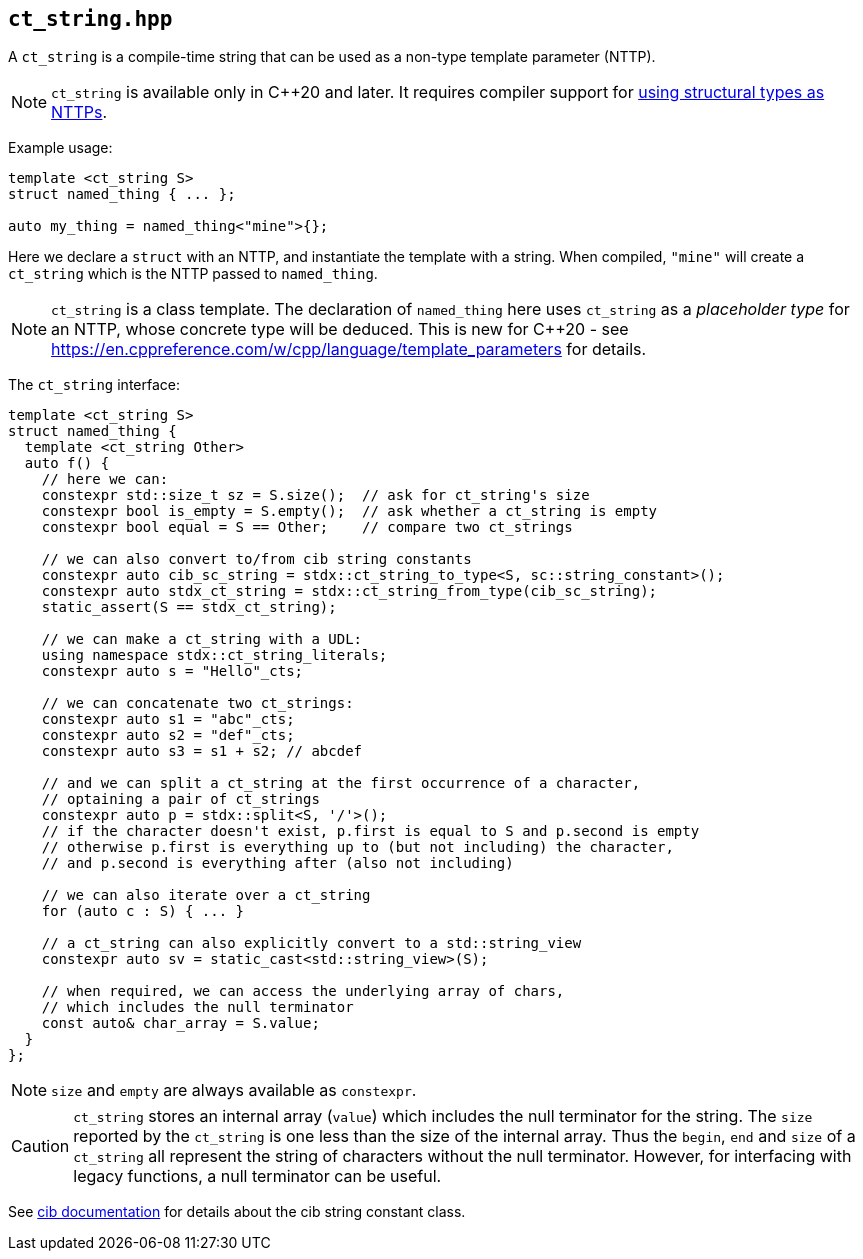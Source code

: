 
== `ct_string.hpp`

A `ct_string` is a compile-time string that can be used as a non-type template
parameter (NTTP).

NOTE: `ct_string` is available only in C++20 and later. It requires compiler
support for https://wg21.link/p0732[using structural types as NTTPs].

Example usage:
[source,cpp]
----
template <ct_string S>
struct named_thing { ... };

auto my_thing = named_thing<"mine">{};
----
Here we declare a `struct` with an NTTP, and instantiate the template with a
string. When compiled, `"mine"` will create a `ct_string` which is the NTTP
passed to `named_thing`.

NOTE: `ct_string` is a class template. The declaration of `named_thing` here
uses `ct_string` as a _placeholder type_ for an NTTP, whose concrete type will
be deduced. This is new for C++20 - see
https://en.cppreference.com/w/cpp/language/template_parameters for details.

The `ct_string` interface:
[source,cpp]
----
template <ct_string S>
struct named_thing {
  template <ct_string Other>
  auto f() {
    // here we can:
    constexpr std::size_t sz = S.size();  // ask for ct_string's size
    constexpr bool is_empty = S.empty();  // ask whether a ct_string is empty
    constexpr bool equal = S == Other;    // compare two ct_strings

    // we can also convert to/from cib string constants
    constexpr auto cib_sc_string = stdx::ct_string_to_type<S, sc::string_constant>();
    constexpr auto stdx_ct_string = stdx::ct_string_from_type(cib_sc_string);
    static_assert(S == stdx_ct_string);

    // we can make a ct_string with a UDL:
    using namespace stdx::ct_string_literals;
    constexpr auto s = "Hello"_cts;

    // we can concatenate two ct_strings:
    constexpr auto s1 = "abc"_cts;
    constexpr auto s2 = "def"_cts;
    constexpr auto s3 = s1 + s2; // abcdef

    // and we can split a ct_string at the first occurrence of a character,
    // optaining a pair of ct_strings
    constexpr auto p = stdx::split<S, '/'>();
    // if the character doesn't exist, p.first is equal to S and p.second is empty
    // otherwise p.first is everything up to (but not including) the character,
    // and p.second is everything after (also not including)

    // we can also iterate over a ct_string
    for (auto c : S) { ... }

    // a ct_string can also explicitly convert to a std::string_view
    constexpr auto sv = static_cast<std::string_view>(S);

    // when required, we can access the underlying array of chars,
    // which includes the null terminator
    const auto& char_array = S.value;
  }
};
----

NOTE: `size` and `empty` are always available as `constexpr`.

CAUTION: `ct_string` stores an internal array (`value`) which includes the null
terminator for the string. The `size` reported by the `ct_string` is one less
than the size of the internal array. Thus the `begin`, `end` and `size` of a
`ct_string` all represent the string of characters without the null terminator.
However, for interfacing with legacy functions, a null terminator can be useful.

See https://github.com/intel/compile-time-init-build/tree/main/include/sc[cib
documentation] for details about the cib string constant class.
